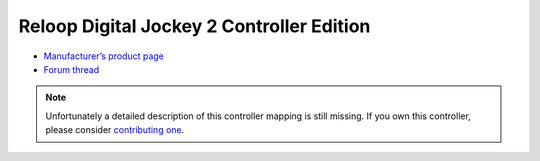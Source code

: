 Reloop Digital Jockey 2 Controller Edition
==========================================

-  `Manufacturer’s product page <http://www.reloop.com/reloop-digital-jockey-2-ce>`__
-  `Forum thread <https://mixxx.discourse.group/t/reloop-digital-jockey-2-controller-edition/10489>`__

.. note::
   Unfortunately a detailed description of this controller mapping is still missing.
   If you own this controller, please consider
   `contributing one <https://github.com/mixxxdj/mixxx/wiki/Contributing-Mappings#documenting-the-mapping>`__.
